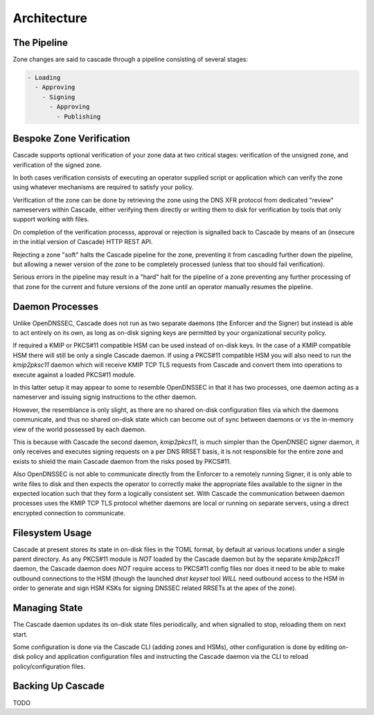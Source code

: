 Architecture
============

The Pipeline
------------

Zone changes are said to cascade through a pipeline consisting of several
stages:

.. code-block::

   - Loading
     - Approving
       - Signing
         - Approving
           - Publishing

Bespoke Zone Verification
-------------------------

Cascade supports optional verification of your zone data at two critical
stages: verification of the unsigned zone, and verification of the signed
zone.

In both cases verification consists of executing an operator supplied
script or application which can verify the zone using whatever mechanisms
are required to satisfy your policy.

Verification of the zone can be done by retrieving the zone using the DNS
XFR protocol from dedicated "review" nameservers within Cascade, either
verifying them directly or writing them to disk for verification by tools
that only support working with files.

On completion of the verification processs, approval or rejection is signalled
back to Cascade by means of an (insecure in the initial version of Cascade) HTTP
REST API.

Rejecting a zone "soft" halts the Cascade pipeline for the zone, preventing it
from cascading further down the pipeline, but allowing a newer version of the
zone to be completely processed (unless that too should fail verification).

Serious errors in the pipeline may result in a "hard" halt for the pipeline
of a zone preventing any further processing of that zone for the current and
future versions of the zone until an operator manually resumes the pipeline.

Daemon Processes
----------------

Unlike OpenDNSSEC, Cascade does not run as two separate daemons (the Enforcer
and the Signer) but instead is able to act entirely on its own, as long as
on-disk signing keys are permitted by your organizational security policy.

If required a KMIP or PKCS#11 compatible HSM can be used instead of on-disk
keys. In the case of a KMIP compatible HSM there will still be only a single
Cascade daemon. If using a PKCS#11 compatible HSM you will also need to run
the `kmip2pksc11` daemon which will receive KMIP TCP TLS requests from Cascade
and convert them into operations to execute against a loaded PKCS#11 module.

In this latter setup it may appear to some to resemble OpenDNSSEC in that
it has two processes, one daemon acting as a nameserver and issuing signig
instructions to the other daemon.

However, the resemblance is only slight, as there are no shared on-disk
configuration files via which the daemons communicate, and thus no shared
on-disk state which can become out of sync between daemons or vs the in-memory
view of the world possessed by each daemon.

This is because with Cascade the second daemon, `kmip2pkcs11`, is much simpler
than the OpenDNSEC signer daemon, it only receives and executes signing
requests on a per DNS RRSET basis, it is not responsible for the entire zone
and exists to shield the main Cascade daemon from the risks posed by PKCS#11.

Also OpenDNSSEC is not able to communicate directly from the Enforcer to
a remotely running Signer, it is only able to write files to disk and then
expects the operator to correctly make the appropriate files available to the
signer in the expected location such that they form a logically consistent
set. With Cascade the communication between daemon processes uses the KMIP TCP
TLS protocol whether daemons are local or running on separate servers, using a
direct encrypted connection to communicate.

Filesystem Usage
----------------

Cascade at present stores its state in on-disk files in the TOML format, by
default at various locations under a single parent directory. As any PKCS#11
module is *NOT* loaded by the Cascade daemon but by the separate `kmip2pkcs11`
daemon, the Cascade daemon does *NOT* require access to PKCS#11 config files
nor does it need to be able to make outbound connections to the HSM (though
the launched `dnst keyset` tool *WILL* need outbound access to the HSM in order
to generate and sign HSM KSKs for signing DNSSEC related RRSETs at the apex of
the zone).

Managing State
--------------

The Cascade daemon updates its on-disk state files periodically, and when
signalled to stop, reloading them on next start.

Some configuration is done via the Cascade CLI (adding zones and HSMs), other
configuration is done by editing on-disk policy and application configuration
files and instructing the Cascade daemon via the CLI to reload
policy/configuration files.

Backing Up Cascade
------------------

TODO

